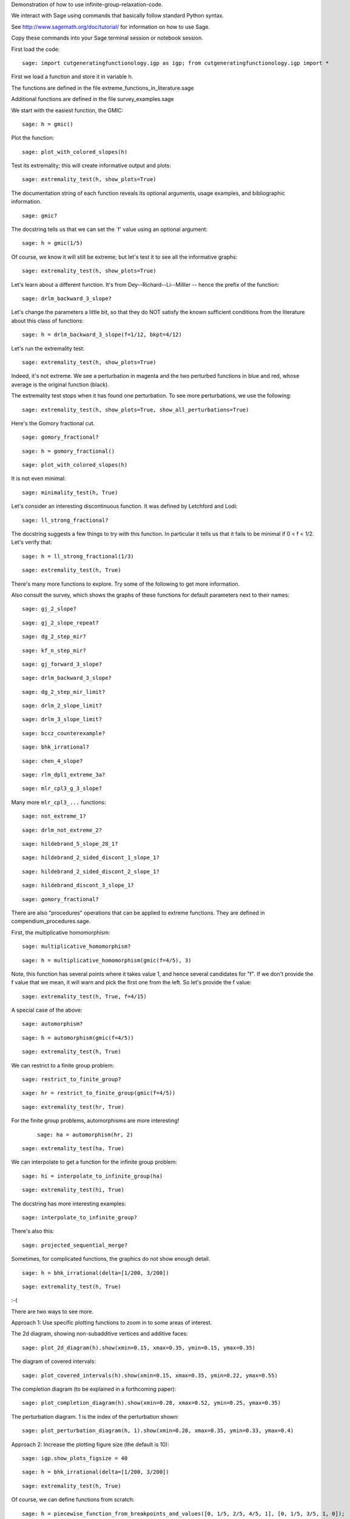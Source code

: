 Demonstration of how to use infinite-group-relaxation-code.

We interact with Sage using commands that basically follow standard
Python syntax.  

See http://www.sagemath.org/doc/tutorial/ for information on how to use Sage.

Copy these commands into your Sage terminal session or notebook session.

First load the code::

    sage: import cutgeneratingfunctionology.igp as igp; from cutgeneratingfunctionology.igp import *

First we load a function and store it in variable h.

The functions are defined in the file
extreme_functions_in_literature.sage

Additional functions are defined in the file
survey_examples.sage

We start with the easiest function, the GMIC::

    sage: h = gmic()


Plot the function::

    sage: plot_with_colored_slopes(h)


Test its extremality; this will create informative output and
plots::

    sage: extremality_test(h, show_plots=True)


The documentation string of each function reveals its optional
arguments, usage examples, and bibliographic information.  ::

    sage: gmic?


The docstring tells us that we can set the `f' value using an
optional argument::

    sage: h = gmic(1/5)


Of course, we know it will still be extreme; but let's test it to
see all the informative graphs::

    sage: extremality_test(h, show_plots=True)


Let's learn about a different function.  
It's from Dey--Richard--Li--Milller -- hence the prefix of the function::

    sage: drlm_backward_3_slope?


Let's change the parameters a little bit, so that they do NOT
satisfy the known sufficient conditions from the literature about
this class of functions::

    sage: h = drlm_backward_3_slope(f=1/12, bkpt=4/12)


Let's run the extremality test::

    sage: extremality_test(h, show_plots=True)

Indeed, it's not extreme.  We see a perturbation in magenta and the
two perturbed functions in blue and red, whose average is the
original function (black).

The extremality test stops when it has found one perturbation.  To
see more perturbations, we use the following: ::

    sage: extremality_test(h, show_plots=True, show_all_perturbations=True)


Here's the Gomory fractional cut.   ::

    sage: gomory_fractional?

::

    sage: h = gomory_fractional()

::

    sage: plot_with_colored_slopes(h)


It is not even minimal: ::

    sage: minimality_test(h, True)


Let's consider an interesting discontinuous function.
It was defined by Letchford and Lodi::

    sage: ll_strong_fractional?

The docstring suggests a few things to try with this function.
In particular it tells us that it fails to be minimal if 0 < f < 1/2.
Let's verify that::

    sage: h = ll_strong_fractional(1/3)

::

    sage: extremality_test(h, True)

There's many more functions to explore.  Try some of the following
to get more information.

Also consult the survey, which shows the graphs
of these functions for default parameters next to their names::

    sage: gj_2_slope?

::

    sage: gj_2_slope_repeat?

::

    sage: dg_2_step_mir?

::

    sage: kf_n_step_mir?

::

    sage: gj_forward_3_slope?

::

    sage: drlm_backward_3_slope?

::

    sage: dg_2_step_mir_limit?

::

    sage: drlm_2_slope_limit?

::

    sage: drlm_3_slope_limit?

::

    sage: bccz_counterexample?

::

    sage: bhk_irrational?

::

    sage: chen_4_slope?

::

    sage: rlm_dpl1_extreme_3a?

::

    sage: mlr_cpl3_g_3_slope?

Many more ``mlr_cpl3_...`` functions::

    sage: not_extreme_1?

::

    sage: drlm_not_extreme_2?

::

    sage: hildebrand_5_slope_28_1?

::

    sage: hildebrand_2_sided_discont_1_slope_1?

::

    sage: hildebrand_2_sided_discont_2_slope_1?

::

    sage: hildebrand_discont_3_slope_1?

::

    sage: gomory_fractional?


There are also "procedures" operations that can be applied to
extreme functions.  They are defined in compendium_procedures.sage.

First, the multiplicative homomorphism::

    sage: multiplicative_homomorphism?

::

    sage: h = multiplicative_homomorphism(gmic(f=4/5), 3)


Note, this function has several points where it takes value 1,
and hence several candidates for "f".  If we don't provide the f value
that we mean, it will warn and pick the first one from the left.
So let's provide the f value::

    sage: extremality_test(h, True, f=4/15)


A special case of the above::

    sage: automorphism?

::

    sage: h = automorphism(gmic(f=4/5))

::

    sage: extremality_test(h, True)


We can restrict to a finite group problem::

    sage: restrict_to_finite_group?

::

    sage: hr = restrict_to_finite_group(gmic(f=4/5))

::

    sage: extremality_test(hr, True)


For the finite group problems, automorphisms are more interesting!
 ::

    sage: ha = automorphism(hr, 2)

::

    sage: extremality_test(ha, True)


We can interpolate to get a function for the infinite group
problem::

    sage: hi = interpolate_to_infinite_group(ha)

::

    sage: extremality_test(hi, True)


The docstring has more interesting examples::

    sage: interpolate_to_infinite_group?


There's also this: ::

    sage: projected_sequential_merge?


Sometimes, for complicated functions, the graphics do not show
enough detail.   ::

    sage: h = bhk_irrational(delta=[1/200, 3/200])

::

    sage: extremality_test(h, True)


:-(

There are two ways to see more.

Approach 1: Use specific plotting functions to zoom in to some
areas of interest.

The 2d diagram, showing non-subadditive vertices and additive faces::

    sage: plot_2d_diagram(h).show(xmin=0.15, xmax=0.35, ymin=0.15, ymax=0.35)


The diagram of covered intervals::

    sage: plot_covered_intervals(h).show(xmin=0.15, xmax=0.35, ymin=0.22, ymax=0.55)


The completion diagram (to be explained in a forthcoming paper)::

    sage: plot_completion_diagram(h).show(xmin=0.28, xmax=0.52, ymin=0.25, ymax=0.35)


The perturbation diagram.  1 is the index of the perturbation shown::

    sage: plot_perturbation_diagram(h, 1).show(xmin=0.28, xmax=0.35, ymin=0.33, ymax=0.4)


Approach 2: Increase the plotting figure size (the default is 10)::

    sage: igp.show_plots_figsize = 40

::

    sage: h = bhk_irrational(delta=[1/200, 3/200])

::

    sage: extremality_test(h, True)


Of course, we can define functions from scratch::

    sage: h = piecewise_function_from_breakpoints_and_values([0, 1/5, 2/5, 4/5, 1], [0, 1/5, 3/5, 1, 0]);

::

    sage: extremality_test(h, True)


Here's another way::

    sage: slopes = [10/3,0,10/3,0,10/3,-10/3,0,-10/3,0,-10/3]

::

    sage: interval_lengths = [1/10,1/10,1/10,1/10,1/10,1/10,1/10,1/10,1/10,1/10]

::

    sage: h = piecewise_function_from_interval_lengths_and_slopes(interval_lengths, slopes)

::

    sage: extremality_test(h, True, show_all_perturbations=True)


See the extreme function with the world-record number of different slopes::

    sage: extreme_function_with_world_record_number_of_slopes?

::

    sage: h = extreme_function_with_world_record_number_of_slopes()

::

    sage: plot_with_colored_slopes(h, thickness=4).show(figsize=30)


See extreme_functions_in_literature.sage and survey_examples.sage for many more examples.

